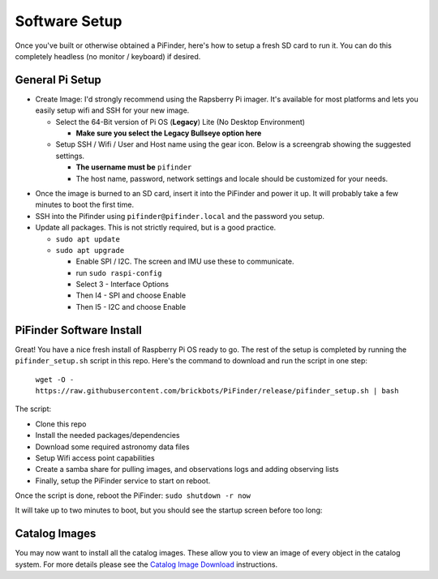 
Software Setup
==============

Once you've built or otherwise obtained a PiFinder, here's how to setup a fresh SD card to run it.  You can do this completely headless (no monitor / keyboard) if desired.

General Pi Setup
----------------


* Create Image:  I'd strongly recommend using the Rapsberry Pi imager.  It's available for most platforms and lets you easily setup wifi and SSH for your new image.

  * Select the 64-Bit version of Pi OS (**Legacy**) Lite (No Desktop Environment)

    * **Make sure you select the Legacy Bullseye option here**

  * Setup SSH / Wifi / User and Host name using the gear icon.  Below is a screengrab showing the suggested settings.

    * **The username must be** ``pifinder``
    * The host name, password, network settings and locale should be customized for your needs.


.. image:: ../images/raspi_imager_settings.png
   :target: ../images/raspi_imager_settings.png
   :alt: Raspberry Pi Imager settings



* Once the image is burned to an SD card, insert it into the PiFinder and power it up.   It will probably take a few minutes to boot the first time.
* SSH into the Pifinder using ``pifinder@pifinder.local`` and the password you  setup.
* Update all packages.  This is not strictly required, but is a good practice.

  * ``sudo apt update``
  * ``sudo apt upgrade``

    * Enable SPI / I2C.  The screen and IMU use these to communicate.  
    * run ``sudo raspi-config``
    * Select 3 - Interface Options
    * Then I4 - SPI  and choose Enable
    * Then I5 - I2C  and choose Enable

PiFinder Software Install
-------------------------

Great!  You have a nice fresh install of Raspberry Pi OS ready to go.  The rest of the setup is completed by running the ``pifinder_setup.sh`` script in this repo.  Here's the command to download and run the script in one step:

 ``wget -O - https://raw.githubusercontent.com/brickbots/PiFinder/release/pifinder_setup.sh | bash``

The script:


* Clone this repo
* Install the needed packages/dependencies
* Download some required astronomy data files
* Setup Wifi access point capabilities
* Create a samba share for pulling images, and observations logs and adding observing lists
* Finally, setup the PiFinder service to start on reboot.

Once the script is done, reboot the PiFinder:
``sudo shutdown -r now``

It will take up to two minutes to boot, but you should see the startup screen before too long:

.. image:: ../images/screenshots/WELCOME_001_docs.png
   :target: ../images/screenshots/WELCOME_001_docs.png
   :alt: Startup log


Catalog Images
--------------

You may now want to install all the catalog images.  These allow you to view an image of every object in the catalog system.  For more details please see the `Catalog Image Download <https://github.com/brickbots/PiFinder/blob/main/docs/user_guide_setup.md#catalog-image-download>`_ instructions.
